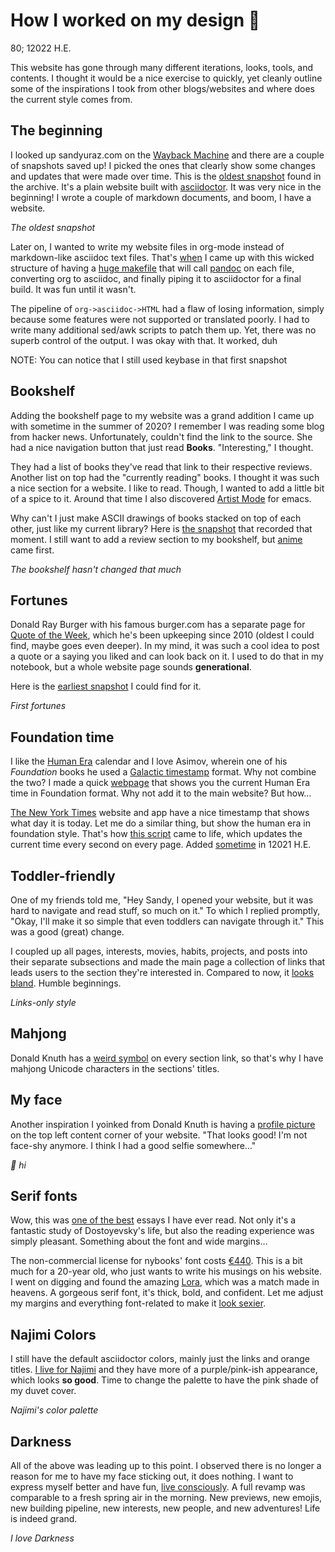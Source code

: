 * How I worked on my design 🥐

80; 12022 H.E.

This website has gone through many different iterations, looks, tools, and
contents. I thought it would be a nice exercise to quickly, yet cleanly outline
some of the inspirations I took from other blogs/websites and where does the
current style comes from.  

** The beginning 

I looked up sandyuraz.com on the [[https://web.archive.org/web/*/sandyuraz.com][Wayback Machine]] and there are a couple of
snapshots saved up! I picked the ones that clearly show some changes and updates
that were made over time. This is the [[https://web.archive.org/web/20200509100353/http://sandyuraz.com/][oldest snapshot]] found in the archive. It's
a plain website built with [[https://asciidoctor.org][asciidoctor]]. It was very nice in the beginning! I
wrote a couple of markdown documents, and boom, I have a website.  

[[snap1.webp][The oldest snapshot]]

Later on, I wanted to write my website files in org-mode instead of
markdown-like asciidoc text files. That's [[https://sandyuraz.com/blogs/web-legacy/][when]] I came up with this wicked
structure of having a [[https://github.com/thecsw/thecsw.github.io/blob/legacy-source/Makefile][huge makefile]] that will call [[https://pandoc.org][pandoc]] on each file,
converting org to asciidoc, and finally piping it to asciidoctor for a final
build. It was fun until it wasn't.  

The pipeline of =org->asciidoc->HTML= had a flaw of losing information, simply
because some features were not supported or translated poorly. I had to write
many additional sed/awk scripts to patch them up. Yet, there was no superb
control of the output. I was okay with that. It worked, duh  

NOTE: You can notice that I still used keybase in that first snapshot

** Bookshelf 

Adding the bookshelf page to my website was a grand addition I came up with
sometime in the summer of 2020? I remember I was reading some blog from hacker
news. Unfortunately, couldn't find the link to the source. She had a nice
navigation button that just read *Books*. "Interesting," I thought.  

They had a list of books they've read that link to their respective
reviews. Another list on top had the "currently reading" books. I thought it was
such a nice section for a website. I like to read. Though, I wanted to add a
little bit of a spice to it. Around that time I also discovered [[https://www.emacswiki.org/emacs/ArtistMode][Artist Mode]] for
emacs.  

Why can't I just make ASCII drawings of books stacked on top of each other, just
like my current library? Here is [[https://web.archive.org/web/20200925133247/https://sandyuraz.com/books/][the snapshot]] that recorded that moment. I still
want to add a review section to my bookshelf, but [[https://sandyuraz.com/anime/][anime]] came first.  

[[books.webp][The bookshelf hasn't changed that much]]

** Fortunes 

Donald Ray Burger with his famous burger.com has a separate page for [[http://burger.com/quotenow.htm][Quote of
the Week]], which he's been upkeeping since 2010 (oldest I could find, maybe goes
even deeper). In my mind, it was such a cool idea to post a quote or a saying
you liked and can look back on it. I used to do that in my notebook, but a whole
website page sounds *generational*.  

Here is the [[https://web.archive.org/web/20200925123757/https://sandyuraz.com/fortunes/][earliest snapshot]] I could find for it. 

[[fortunes.webp][First fortunes]]

** Foundation time 

I like the [[https://sandyuraz.com/blogs/year_12019/][Human Era]] calendar and I love Asimov, wherein one of his /Foundation/
books he used a [[https://sandyuraz.com/blogs/foundation-time/][Galactic timestamp]] format. Why not combine the two? I made a
quick [[https://sandyuraz.com/time][webpage]] that shows you the current Human Era time in Foundation
format. Why not add it to the main website? But how...  

[[https://www.nytimes.com][The New York Times]] website and app have a nice timestamp that shows what day it
is today. Let me do a similar thing, but show the human era in foundation
style. That's how [[https://github.com/thecsw/thecsw.github.io/blob/master/scripts/time.js][this script]] came to life, which updates the current time every
second on every page. Added [[https://web.archive.org/web/20210124212647/https://sandyuraz.com/][sometime]] in 12021 H.E.  

** Toddler-friendly 

One of my friends told me, "Hey Sandy, I opened your website, but it was hard to
navigate and read stuff, so much on it." To which I replied promptly, "Okay,
I'll make it so simple that even toddlers can navigate through it." This was a
good (great) change.  

I coupled up all pages, interests, movies, habits, projects, and posts into
their separate subsections and made the main page a collection of links that
leads users to the section they're interested in. Compared to now, it [[https://web.archive.org/web/20210506184205/https://sandyuraz.com/][looks
bland]]. Humble beginnings.

[[bland.webp][Links-only style]]

** Mahjong 

Donald Knuth has a [[https://www-cs-faculty.stanford.edu/~knuth/][weird symbol]] on every section link, so that's why I have
mahjong Unicode characters in the sections' titles.  

** My face 

Another inspiration I yoinked from Donald Knuth is having a [[https://web.archive.org/web/20210612140549/https://sandyuraz.com/][profile picture]] on
the top left content corner of your website. "That looks good! I'm not face-shy
anymore. I think I had a good selfie somewhere..."

[[face.webp][👋 hi]]

** Serif fonts 

Wow, this was [[https://www.nybooks.com/articles/2021/07/01/dostoevsky-and-his-demons/][one of the best]] essays I have ever read. Not only it's a fantastic
study of Dostoyevsky's life, but also the reading experience was simply
pleasant. Something about the font and wide margins...  

The non-commercial license for nybooks' font costs [[https://lettersfromsweden.se/font/ivar-text/][€440]]. This is a bit much for
a 20-year old, who just wants to write his musings on his website. I went on
digging and found the amazing [[https://fonts.adobe.com/fonts/lora][Lora]], which was a match made in heavens. A
gorgeous serif font, it's thick, bold, and confident. Let me adjust my margins
and everything font-related to make it [[https://web.archive.org/web/20211115060630/https://sandyuraz.com/][look sexier]].

** Najimi Colors 

I still have the default asciidoctor colors, mainly just the links and orange
titles. [[https://sandyuraz.com/anime/komi/][I live for Najimi]] and they have more of a purple/pink-ish appearance,
which looks *so good*. Time to change the palette to have the pink shade of my
duvet cover.  

[[najimi.webp][Najimi's color palette]]

** Darkness 

All of the above was leading up to this point. I observed there is no longer a
reason for me to have my face sticking out, it does nothing. I want to express
myself better and have fun, [[https://sandyuraz.com/blogs/living/][live consciously]]. A full revamp was comparable to a
fresh spring air in the morning. New previews, new emojis, new building
pipeline, new interests, new people, and new adventures! Life is indeed grand.

[[darkness.webp][I love Darkness]]
